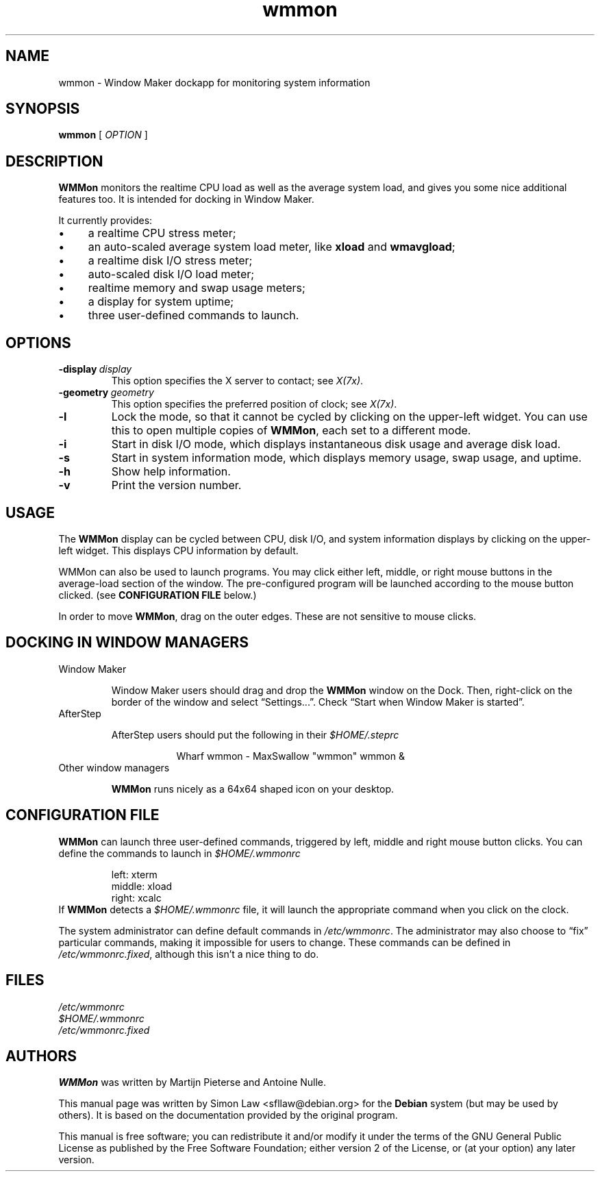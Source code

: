 '\" t
.\" Man page for wmmon
.\" Copyright (c) 2003  Software in the Public Interest, Inc.
.\"
.\" This program is free software; you can redistribute it and/or modify
.\" it under the terms of the GNU General Public License as published by
.\" the Free Software Foundation; either version 2 of the License, or (at
.\" your option) any later version.
.\"
.\" This program is distributed in the hope that it will be useful, but
.\" WITHOUT ANY WARRANTY; without even the implied warranty of
.\" MERCHANTABILITY or FITNESS FOR A PARTICULAR PURPOSE.  See the GNU
.\" General Public License for more details.
.\"
.\" You should have received a copy of the GNU General Public License
.\" along with this program; if not, write to the Free Software
.\" Foundation, Inc., 59 Temple Place, Suite 330, Boston, MA 02111-1307 USA.
.\"
.TH wmmon 1 "May 1998" "WMMON 1.0b2"

.SH NAME
wmmon \- Window Maker dockapp for monitoring system information

.SH SYNOPSIS

.B wmmon
[
.I OPTION
]

.SH DESCRIPTION

.B WMMon
monitors the realtime CPU load as well as the average system load,
and gives you some nice additional features too. It is intended for
docking in Window Maker.

It currently provides:

.IP \(bu 4
a realtime CPU stress meter;
.IP \(bu
an auto-scaled average system load meter, like
.B xload
and
.BR wmavgload ;
.IP \(bu
a realtime disk I/O stress meter;
.IP \(bu
auto-scaled disk I/O load meter;
.IP \(bu
realtime memory and swap usage meters;
.IP \(bu
a display for system uptime;
.IP \(bu
three user-defined commands to launch.

.SH OPTIONS

.TP
.BI \-display \ display
This option specifies the X server to contact; see
.IR X(7x) .

.TP
.BI \-geometry \ geometry
This option specifies the preferred position of clock; see
.IR X(7x) .

.TP
.BR \-l
Lock the mode, so that it cannot be cycled by clicking on the upper-left
widget.  You can use this to open multiple copies of
.BR WMMon ,
each set to a different mode.

.TP
.BR \-i
Start in disk I/O mode, which displays instantaneous disk usage and
average disk load.

.TP
.BR \-s
Start in system information mode, which displays memory usage, swap usage,
and uptime.

.TP
.B \-h
Show help information.

.TP
.B \-v
Print the version number.

.SH USAGE
The
.B WMMon
display can be cycled between CPU, disk I/O, and system
information displays by clicking on the upper-left widget.  This
displays CPU information by default.

WMMon can also be used to launch programs.  You may click either left,
middle, or right mouse buttons in the average-load section of the
window.  The pre-configured program will be launched according to the
mouse button clicked.  (see
.B CONFIGURATION FILE
below.)

In order to move
.BR WMMon ,
drag on the outer edges.  These are not sensitive to mouse clicks.

.SH "DOCKING IN WINDOW MANAGERS"

.TP
Window Maker

Window Maker users should drag and drop the
.B WMMon
window on the Dock.  Then, right-click on the border of the window and
select \*(lqSettings...\*(rq.  Check \*(lqStart when Window Maker
is started\*(rq.

.TP
AfterStep

AfterStep users should put the following in their
.I $HOME/.steprc

.RS 16
Wharf wmmon \- MaxSwallow "wmmon" wmmon &
.RE

.TP
Other window managers

.B WMMon
runs nicely as a 64x64 shaped icon on your desktop.

.SH "CONFIGURATION FILE"

.B WMMon
can launch three user-defined commands, triggered by left, middle and
right mouse button clicks.  You can define the commands to launch in
.I $HOME/.wmmonrc

.RS
.PD 0
left: xterm
.PP
middle: xload
.PP
right: xcalc
.PP
.PD 
.RE

If
.B WMMon
detects a
.I $HOME/.wmmonrc
file, it will launch the appropriate command when you click on the clock.

The system administrator can define default commands in
.IR /etc/wmmonrc .
The administrator may also choose to \*(lqfix\*(rq particular commands,
making it impossible for users to change.  These commands can be defined in
.IR /etc/wmmonrc.fixed ,
although this isn't a nice thing to do.

.SH FILES

.I /etc/wmmonrc
.br
.I $HOME/.wmmonrc
.br
.I /etc/wmmonrc.fixed

.SH AUTHORS

.B WMMon
was written by Martijn Pieterse and Antoine Nulle.

This manual page was written by Simon Law <sfllaw@debian.org> for the
.B Debian
system (but may be used by others). It is based on the documentation provided
by the original program.

This manual is free software; you can redistribute it and/or modify
it under the terms of the GNU General Public License as published by
the Free Software Foundation; either version 2 of the License, or (at
your option) any later version.
